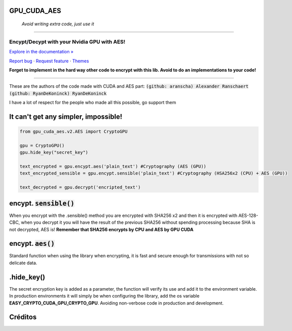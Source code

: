 GPU_CUDA_AES
============
 *Avoid writing extra code, just use it*
============


.. raw:: html

   <div align="center">

.. image:: assets/logotipo.png
   :width: 400px
   :height: 400px
   :align: center

==============================
**Encypt/Decypt with your Nvidia GPU with AES!**
==============================

`Explore in the documentation » <https://peluqueriamael.com/docs>`_

`Report bug <https://github.com/HarryEddward/gpu_cuda_aes/issues>`_ · `Request feature <https://github.com/twbs/bootstrap/issues/new?assignees=&labels=feature&template=feature_request.yml>`_ · `Themes <https://themes.getbootstrap.com/>`_

.. image:: https://img.shields.io/pypi/dm/to_literal
  :alt: PyPI - Downloads

.. image:: https://badges.gitter.im/Join%20Chat.svg
  :alt: Gitter

.. raw:: html

   </div>
   <br>
   <br>


**Forget to implement in the hard way other code to encrypt with this lib. Avoid to do an implementations to your code!**

========

These are the authors of the code made with CUDA and AES part: :code:`(github: aranscha) Alexander Ranschaert` :code:`(github: RyanDeKoninck) RyanDeKoninck`

I have a lot of respect for the people who made all this possible, go support them


It can't get any simpler, impossible!
============

.. code:: python

    from gpu_cuda_aes.v2.AES import CryptoGPU

    gpu = CryptoGPU()
    gpu.hide_key("secret_key")

    text_encrypted = gpu.encypt.aes('plain_text') #Cryptography (AES (GPU))
    text_encrypted_sensible = gpu.encypt.sensible('plain_text') #Cryptography (HSA256x2 (CPU) + AES (GPU))

    text_decrypted = gpu.decrypt('encripted_text')


encypt. :code:`sensible()`
===========
When you encrypt with the .sensible() method you are encrypted with SHA256 x2 and then it is encrypted with AES-128-CBC, when you decrypt it you will have the result of the previous SHA256 without spending processing because SHA is not decrypted, AES is! **Remember that SHA256 encrypts by CPU and AES by GPU CUDA**


encypt. :code:`aes()`
======
Standard function when using the library when encrypting, it is fast and secure enough for transmissions with not so delicate data.


.hide_key()
===========
The secret encryption key is added as a parameter, the function will verify its use and add it to the environment variable.
In production environments it will simply be when configuring the library, add the os variable **EASY_CRYPTO_CUDA_GPU_CRYPTO_GPU**. Avoiding non-verbose code in production and development.



Créditos
========

.. raw:: html

    <p align="center">
      <a href="https://gravatar.com/au7812ooae32">
      <img width="120px" height="120px" src="https://pypi-camo.freetls.fastly.net/36f397b09a7781d43d862d849361e2e6ae718ca6/68747470733a2f2f7365637572652e67726176617461722e636f6d2f6176617461722f39663431306239623365363937333832303965366131343163636137623339653f73697a653d313430">
      </a>
    </p>
    <p align="center">
      <a href="https://www.instagram.com/__adrian__martin__/"><b>Instagram</b></a> ·
      <a href="https://pypi.org/user/AdriaMartin/"><b>PyPi</b></a> ·
      <a href="https://gravatar.com/au7812ooae32"><b>Profile</b></a> ·
      <a href="https://github.com/HarryEddward/to_literal"><b>Github</b></a>
    </p>
    <p align="center">
      <span><b>Desarrollador frontend</b></span> -
      <span><b>Desarrollador backend</b></span> -
      <span><b>Desarrollador devops</b></span> -
      <span><b>Instalador</b></span> -
      <span><b>Configurador</b></span>
    </p>

